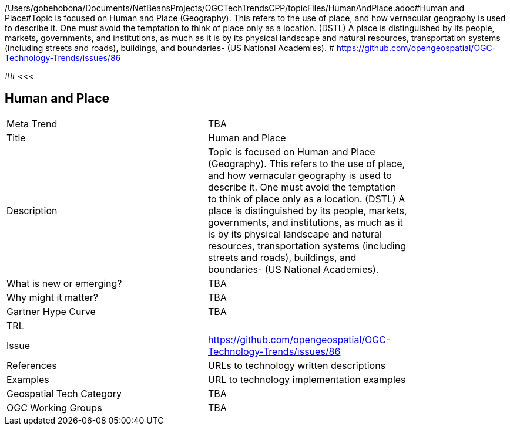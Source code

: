 /Users/gobehobona/Documents/NetBeansProjects/OGCTechTrendsCPP/topicFiles/HumanAndPlace.adoc#Human and Place#Topic is focused on Human and Place (Geography). This refers to the use of place, and how vernacular geography is used to describe it. One must avoid the temptation to think of place only as a location. (DSTL)  A place is distinguished by its people, markets, governments, and institutions, as much as it is by its physical landscape and natural resources, transportation systems (including streets and roads), buildings, and boundaries- (US National Academies). # https://github.com/opengeospatial/OGC-Technology-Trends/issues/86

########
<<<

== Human and Place

<<<

[width="80%"]
|=======================
|Meta Trend	| TBA
|Title | Human and Place
|Description | Topic is focused on Human and Place (Geography). This refers to the use of place, and how vernacular geography is used to describe it. One must avoid the temptation to think of place only as a location. (DSTL)  A place is distinguished by its people, markets, governments, and institutions, as much as it is by its physical landscape and natural resources, transportation systems (including streets and roads), buildings, and boundaries- (US National Academies). 
| What is new or emerging?	| TBA
| Why might it matter? | TBA
| Gartner Hype Curve | 	TBA
| TRL |
| Issue | https://github.com/opengeospatial/OGC-Technology-Trends/issues/86
|References | URLs to technology written descriptions
|Examples | URL to technology implementation examples
|Geospatial Tech Category 	| TBA
|OGC Working Groups | TBA
|=======================

